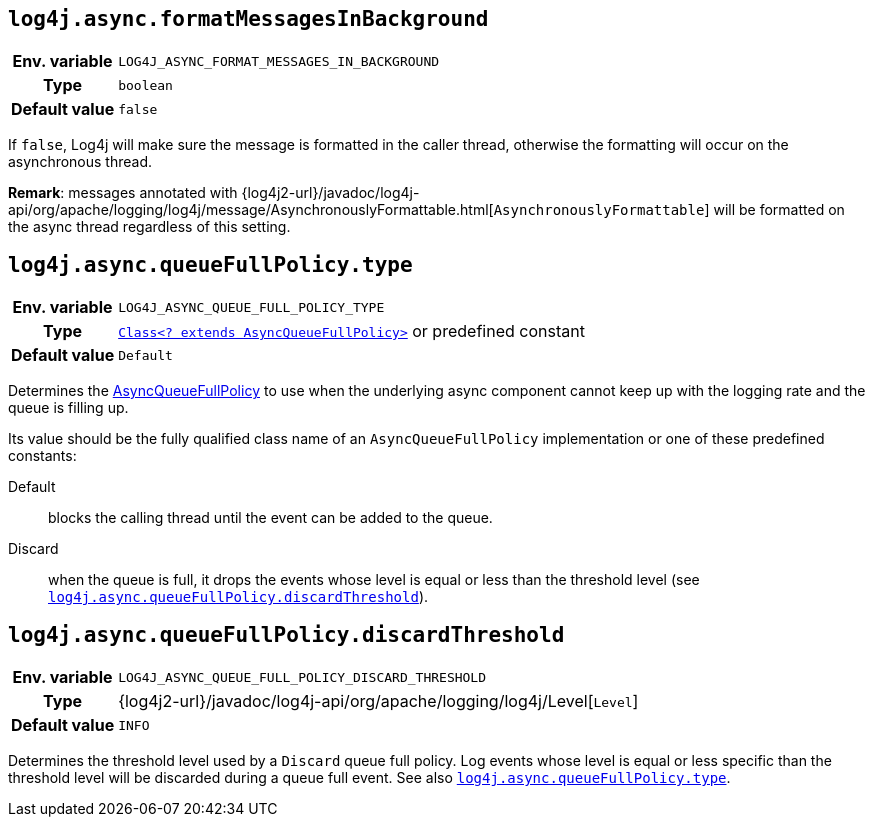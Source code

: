 ////
    Licensed to the Apache Software Foundation (ASF) under one or more
    contributor license agreements.  See the NOTICE file distributed with
    this work for additional information regarding copyright ownership.
    The ASF licenses this file to You under the Apache License, Version 2.0
    (the "License"); you may not use this file except in compliance with
    the License.  You may obtain a copy of the License at

         http://www.apache.org/licenses/LICENSE-2.0

    Unless required by applicable law or agreed to in writing, software
    distributed under the License is distributed on an "AS IS" BASIS,
    WITHOUT WARRANTIES OR CONDITIONS OF ANY KIND, either express or implied.
    See the License for the specific language governing permissions and
    limitations under the License.
////
[id=log4j.async.formatMessagesInBackground]
== `log4j.async.formatMessagesInBackground`

[cols="1h,5"]
|===
| Env. variable | `LOG4J_ASYNC_FORMAT_MESSAGES_IN_BACKGROUND`
| Type          | `boolean`
| Default value | `false`
|===

If `false`, Log4j will make sure the message is formatted in the caller thread, otherwise the formatting will occur on the asynchronous thread.

**Remark**: messages annotated with
{log4j2-url}/javadoc/log4j-api/org/apache/logging/log4j/message/AsynchronouslyFormattable.html[`AsynchronouslyFormattable`]
will be formatted on the async thread regardless of this setting.

[id=log4j.async.queueFullPolicy.type]
== `log4j.async.queueFullPolicy.type`

[cols="1h,5"]
|===
| Env. variable
| `LOG4J_ASYNC_QUEUE_FULL_POLICY_TYPE`

| Type
| link:../javadoc/log4j-core/org/apache/logging/log4j/core/async/AsyncQueueFullPolicy.html[`Class<? extends AsyncQueueFullPolicy>`]
or predefined constant

| Default value
| `Default`
|===

Determines the
link:../javadoc/log4j-core/org/apache/logging/log4j/core/async/AsyncQueueFullPolicy.html[AsyncQueueFullPolicy]
to use when the underlying async component cannot keep up with the logging rate and the queue is filling up.

Its value should be the fully qualified class name of an `AsyncQueueFullPolicy` implementation or one of these predefined constants:

Default:: blocks the calling thread until the event can be added to the queue.

Discard:: when the queue is full, it drops the events whose level is equal or less than the threshold level (see
<<log4j.async.queueFullPolicy.discardThreshold>>).

[id=log4j.async.queueFullPolicy.discardThreshold]
== `log4j.async.queueFullPolicy.discardThreshold`

[cols="1h,5"]
|===
| Env. variable | `LOG4J_ASYNC_QUEUE_FULL_POLICY_DISCARD_THRESHOLD`
| Type          | {log4j2-url}/javadoc/log4j-api/org/apache/logging/log4j/Level[`Level`]
| Default value | `INFO`
|===

Determines the threshold level used by a `Discard` queue full policy.
Log events whose level is equal or less specific than the threshold level will be discarded during a queue full event.
See also <<log4j.async.queueFullPolicy.type>>.
